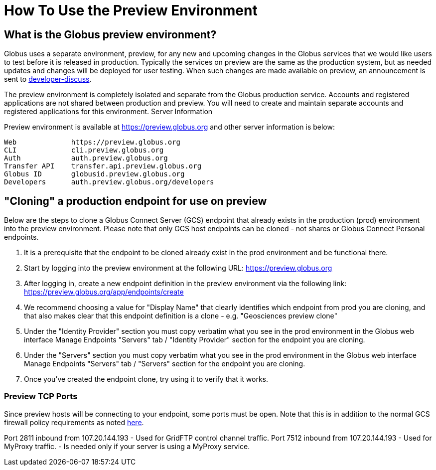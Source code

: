 = How To Use the Preview Environment

== What is the Globus preview environment?
Globus uses a separate environment, preview, for any new and upcoming changes in the Globus services that we would like users to test before it is released in production. Typically the services on preview are the same as the production system, but as needed updates and changes will be deployed for user testing. When such changes are made available on preview, an announcement is sent to link:https://www.globus.org/mailing-lists[developer-discuss].

The preview environment is completely isolated and separate from the Globus production service.  Accounts and registered applications are not shared between production and preview. You will need to create and maintain separate accounts and registered applications for this environment.
Server Information

Preview environment is available at https://preview.globus.org and other server information is below:

----
Web             https://preview.globus.org
CLI             cli.preview.globus.org
Auth            auth.preview.globus.org
Transfer API    transfer.api.preview.globus.org
Globus ID       globusid.preview.globus.org
Developers      auth.preview.globus.org/developers
----

== "Cloning" a production endpoint for use on preview
Below are the steps to clone a Globus Connect Server (GCS) endpoint that already exists in the production (prod) environment into the preview environment. Please note that only GCS host endpoints can be cloned - not shares or Globus Connect Personal endpoints. 

. It is a prerequisite that the endpoint to be cloned already exist in the prod environment and be functional there.
. Start by logging into the preview environment at the following URL: https://preview.globus.org
. After logging in, create a new endpoint definition in the preview environment via the following link: https://preview.globus.org/app/endpoints/create
. We recommend choosing a value for "Display Name" that clearly identifies which endpoint from prod you are cloning, and that also makes clear that this endpoint definition is a clone - e.g. "Geosciences preview clone"
. Under the "Identity Provider" section you must copy verbatim what you see in the prod environment in the Globus web interface Manage Endpoints "Servers" tab / "Identity Provider" section for the endpoint you are cloning.
. Under the "Servers" section you must copy verbatim what you see in the prod environment in the Globus web interface Manage Endpoints "Servers" tab / "Servers" section for the endpoint you are cloning.
. Once you've created the endpoint clone, try using it to verify that it works.

=== Preview TCP Ports 
Since preview hosts will be connecting to your endpoint, some ports must be open. Note that this is in addition to the normal GCS firewall policy requirements as noted link:https://docs.globus.org/globus-connect-server-installation-guide/#open-tcp-ports_section[here].

Port 2811 inbound from 107.20.144.193
- Used for GridFTP control channel traffic.
Port 7512 inbound from 107.20.144.193
- Used for MyProxy traffic.
- Is needed only if your server is using a MyProxy service.